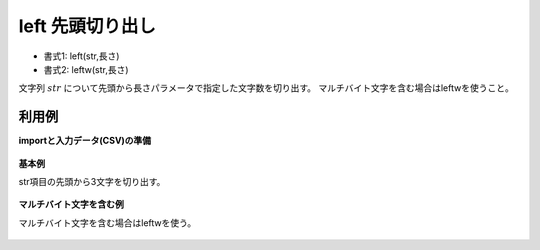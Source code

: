 left 先頭切り出し
----------------------

* 書式1: left(str,長さ) 
* 書式2: leftw(str,長さ) 


文字列 :math:`str` について先頭から長さパラメータで指定した文字数を切り出す。
マルチバイト文字を含む場合はleftwを使うこと。


利用例
''''''''''''

**importと入力データ(CSV)の準備**

  .. code-block:: python
    :linenos:

    import nysol.mcmd as nm

    with open('dat1.csv','w') as f:
      f.write(
    '''id,str
    1,abcdefg
    2,12345678
    3,
    4,12
    ''')

    with open('dat2.csv','w') as f:
      f.write(
    '''id,str
    1,あいうえお
    2,1あ2345678
    3,1あ
    4,ああ
    ''')


**基本例**

str項目の先頭から3文字を切り出す。

  .. code-block:: python
    :linenos:

    nm.mcal(c='left($s{str},3)', a='rsl', i="dat1.csv", o="rsl1.csv").run()
    ### rsl1.csv の内容
    # id,str,rsl
    # 1,abcdefg,abc
    # 2,12345678,123
    # 3,,
    # 4,12,12


**マルチバイト文字を含む例**

マルチバイト文字を含む場合はleftwを使う。

  .. code-block:: python
    :linenos:

    nm.mcal(c='leftw($s{str},3)', a='rsl', i="dat2.csv", o="rsl2.csv").run()
    ### rsl2.csv の内容
    # id,str,rsl
    # 1,あいうえお,あいう
    # 2,1あ2345678,1あ2
    # 3,1あ,1あ
    # 4,ああ,ああ


